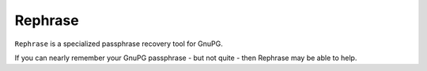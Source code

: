 ﻿

.. index::
   pair: Passphrase; Rephrase
   ! Rephrase

.. _rephrase:

========================================
Rephrase
========================================


.. seealso::

   - http://www.roguedaemon.net/rephrase/


``Rephrase`` is a specialized passphrase recovery tool for GnuPG.  

If you can nearly remember your GnuPG passphrase - but not quite - then Rephrase 
may be able to help.

 
   


